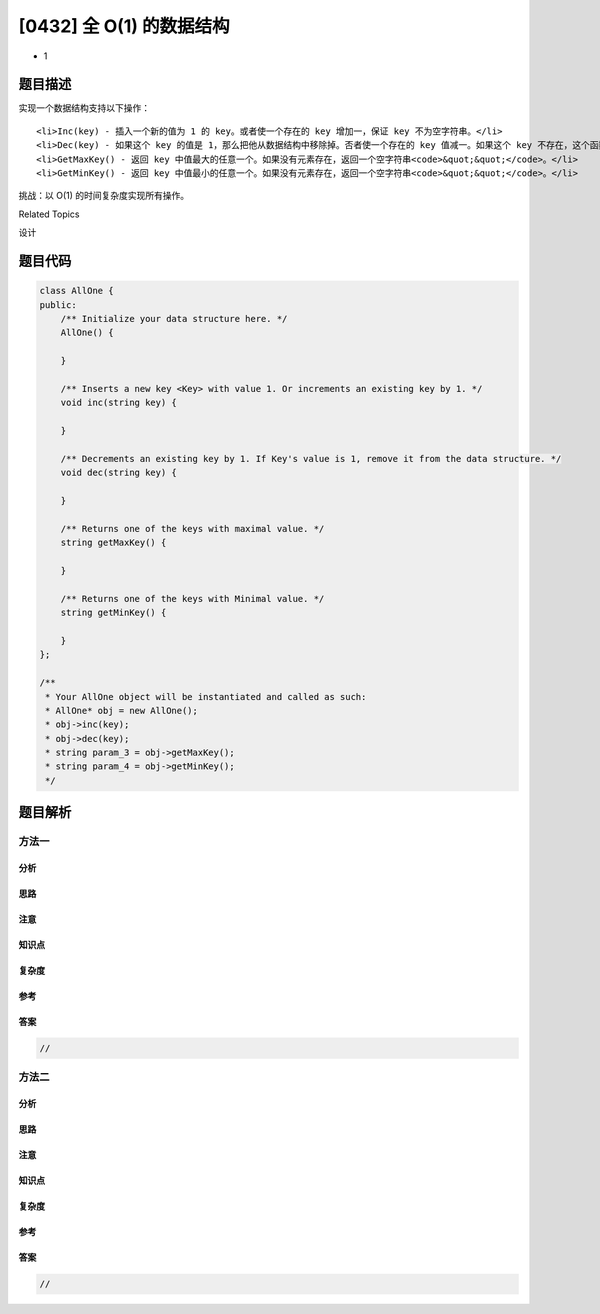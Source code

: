 [0432] 全 O(1) 的数据结构
=========================

-  1

题目描述
--------

.. raw:: html

   <p>

实现一个数据结构支持以下操作：

.. raw:: html

   </p>

.. raw:: html

   <ol>

::

    <li>Inc(key) - 插入一个新的值为 1 的 key。或者使一个存在的 key 增加一，保证 key 不为空字符串。</li>
    <li>Dec(key) - 如果这个 key 的值是 1，那么把他从数据结构中移除掉。否者使一个存在的 key 值减一。如果这个 key 不存在，这个函数不做任何事情。key 保证不为空字符串。</li>
    <li>GetMaxKey() - 返回 key 中值最大的任意一个。如果没有元素存在，返回一个空字符串<code>&quot;&quot;</code>。</li>
    <li>GetMinKey() - 返回 key 中值最小的任意一个。如果没有元素存在，返回一个空字符串<code>&quot;&quot;</code>。</li>

.. raw:: html

   </ol>

.. raw:: html

   <p>

挑战：以 O(1) 的时间复杂度实现所有操作。

.. raw:: html

   </p>

.. raw:: html

   <div>

.. raw:: html

   <div>

Related Topics

.. raw:: html

   </div>

.. raw:: html

   <div>

.. raw:: html

   <li>

设计

.. raw:: html

   </li>

.. raw:: html

   </div>

.. raw:: html

   </div>

题目代码
--------

.. code:: cpp

    class AllOne {
    public:
        /** Initialize your data structure here. */
        AllOne() {

        }
        
        /** Inserts a new key <Key> with value 1. Or increments an existing key by 1. */
        void inc(string key) {

        }
        
        /** Decrements an existing key by 1. If Key's value is 1, remove it from the data structure. */
        void dec(string key) {

        }
        
        /** Returns one of the keys with maximal value. */
        string getMaxKey() {

        }
        
        /** Returns one of the keys with Minimal value. */
        string getMinKey() {

        }
    };

    /**
     * Your AllOne object will be instantiated and called as such:
     * AllOne* obj = new AllOne();
     * obj->inc(key);
     * obj->dec(key);
     * string param_3 = obj->getMaxKey();
     * string param_4 = obj->getMinKey();
     */

题目解析
--------

方法一
~~~~~~

分析
^^^^

思路
^^^^

注意
^^^^

知识点
^^^^^^

复杂度
^^^^^^

参考
^^^^

答案
^^^^

.. code:: cpp

    //

方法二
~~~~~~

分析
^^^^

思路
^^^^

注意
^^^^

知识点
^^^^^^

复杂度
^^^^^^

参考
^^^^

答案
^^^^

.. code:: cpp

    //
